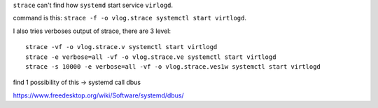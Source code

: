 ``strace`` can't find how ``systemd`` start service ``virlogd``.

command is this: ``strace -f -o vlog.strace systemctl start virtlogd``.

I also tries verboses output of strace, there are 3 level::

    strace -vf -o vlog.strace.v systemctl start virtlogd
    strace -e verbose=all -vf -o vlog.strace.ve systemctl start virtlogd
    strace -s 10000 -e verbose=all -vf -o vlog.strace.ves1w systemctl start virtlogd

find 1 possibility of this -> systemd call dbus

https://www.freedesktop.org/wiki/Software/systemd/dbus/

